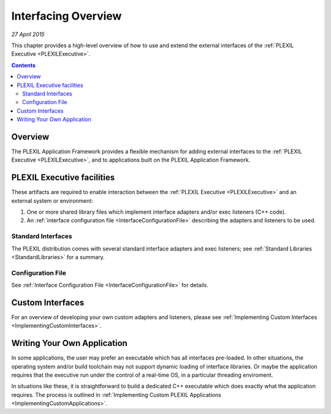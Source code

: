 .. _InterfacingOverview:

Interfacing Overview
=======================

*27 April 2015*

This chapter provides a high-level overview of how to use and extend the
external interfaces of the :ref:`PLEXIL Executive <PLEXILExecutive>`.

.. contents::

Overview
--------

The PLEXIL Application Framework provides a flexible mechanism for
adding external interfaces to the :ref:`PLEXIL Executive <PLEXILExecutive>`,
and to applications built on the PLEXIL
Application Framework.

.. _plexil_executive_facilities:

PLEXIL Executive facilities
---------------------------

These artifacts are required to enable interaction between the :ref:`PLEXIL Executive <PLEXILExecutive>`
and an external system or environment:

#. One or more shared library files which implement interface adapters
   and/or exec listeners (C++ code).
#. An :ref:`interface configuration file <InterfaceConfigurationFile>` describing
   the adapters and listeners to be used.

.. _standard_interfaces:

Standard Interfaces
~~~~~~~~~~~~~~~~~~~

The PLEXIL distribution comes with several standard interface adapters
and exec listeners; see :ref:`Standard Libraries <StandardLibraries>` for a summary.

.. _configuration_file:

Configuration File
~~~~~~~~~~~~~~~~~~

See :ref:`Interface Configuration File <InterfaceConfigurationFile>` for
details.

.. _custom_interfaces:

Custom Interfaces
-----------------

For an overview of developing your own custom adapters and listeners,
please see :ref:`Implementing Custom Interfaces <ImplementingCustomInterfaces>`.

.. _writing_your_own_application:

Writing Your Own Application
----------------------------

In some applications, the user may prefer an executable which has all
interfaces pre-loaded. In other situations, the operating system and/or
build toolchain may not support dynamic loading of interface libraries.
Or maybe the application requires that the executive run under the
control of a real-time OS, in a particular threading enviroment.

In situations like these, it is straightforward to build a dedicated C++
executable which does exactly what the application requires. The process
is outlined in :ref:`Implementing Custom PLEXIL Applications <ImplementingCustomApplications>`.


